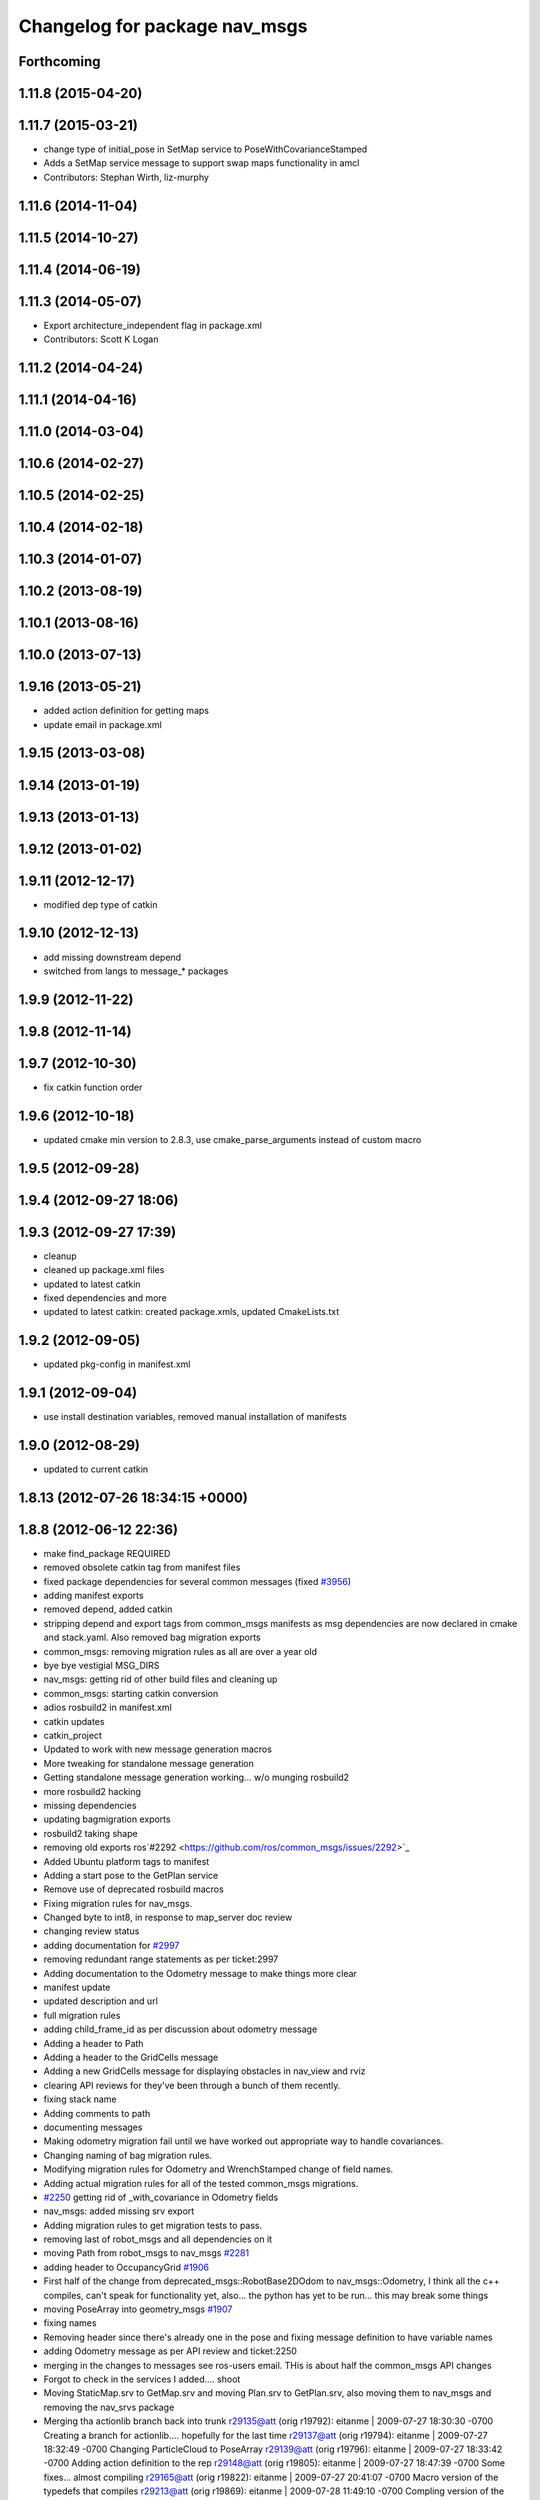 ^^^^^^^^^^^^^^^^^^^^^^^^^^^^^^
Changelog for package nav_msgs
^^^^^^^^^^^^^^^^^^^^^^^^^^^^^^

Forthcoming
-----------

1.11.8 (2015-04-20)
-------------------

1.11.7 (2015-03-21)
-------------------
* change type of initial_pose in SetMap service to PoseWithCovarianceStamped
* Adds a SetMap service message to support swap maps functionality in amcl
* Contributors: Stephan Wirth, liz-murphy

1.11.6 (2014-11-04)
-------------------

1.11.5 (2014-10-27)
-------------------

1.11.4 (2014-06-19)
-------------------

1.11.3 (2014-05-07)
-------------------
* Export architecture_independent flag in package.xml
* Contributors: Scott K Logan

1.11.2 (2014-04-24)
-------------------

1.11.1 (2014-04-16)
-------------------

1.11.0 (2014-03-04)
-------------------

1.10.6 (2014-02-27)
-------------------

1.10.5 (2014-02-25)
-------------------

1.10.4 (2014-02-18)
-------------------

1.10.3 (2014-01-07)
-------------------

1.10.2 (2013-08-19)
-------------------

1.10.1 (2013-08-16)
-------------------

1.10.0 (2013-07-13)
-------------------

1.9.16 (2013-05-21)
-------------------
* added action definition for getting maps
* update email in package.xml

1.9.15 (2013-03-08)
-------------------

1.9.14 (2013-01-19)
-------------------

1.9.13 (2013-01-13)
-------------------

1.9.12 (2013-01-02)
-------------------

1.9.11 (2012-12-17)
-------------------
* modified dep type of catkin

1.9.10 (2012-12-13)
-------------------
* add missing downstream depend
* switched from langs to message_* packages

1.9.9 (2012-11-22)
------------------

1.9.8 (2012-11-14)
------------------

1.9.7 (2012-10-30)
------------------
* fix catkin function order

1.9.6 (2012-10-18)
------------------
* updated cmake min version to 2.8.3, use cmake_parse_arguments instead of custom macro

1.9.5 (2012-09-28)
------------------

1.9.4 (2012-09-27 18:06)
------------------------

1.9.3 (2012-09-27 17:39)
------------------------
* cleanup
* cleaned up package.xml files
* updated to latest catkin
* fixed dependencies and more
* updated to latest catkin: created package.xmls, updated CmakeLists.txt

1.9.2 (2012-09-05)
------------------
* updated pkg-config in manifest.xml

1.9.1 (2012-09-04)
------------------
* use install destination variables, removed manual installation of manifests

1.9.0 (2012-08-29)
------------------
* updated to current catkin

1.8.13 (2012-07-26 18:34:15 +0000)
----------------------------------

1.8.8 (2012-06-12 22:36)
------------------------
* make find_package REQUIRED
* removed obsolete catkin tag from manifest files
* fixed package dependencies for several common messages (fixed `#3956 <https://github.com/ros/common_msgs/issues/3956>`_)
* adding manifest exports
* removed depend, added catkin
* stripping depend and export tags from common_msgs manifests as msg dependencies are now declared in cmake and stack.yaml.  Also removed bag migration exports
* common_msgs: removing migration rules as all are over a year old
* bye bye vestigial MSG_DIRS
* nav_msgs: getting rid of other build files and cleaning up
* common_msgs: starting catkin conversion
* adios rosbuild2 in manifest.xml
* catkin updates
* catkin_project
* Updated to work with new message generation macros
* More tweaking for standalone message generation
* Getting standalone message generation working... w/o munging rosbuild2
* more rosbuild2 hacking
* missing dependencies
* updating bagmigration exports
* rosbuild2 taking shape
* removing old exports ros`#2292 <https://github.com/ros/common_msgs/issues/2292>`_
* Added Ubuntu platform tags to manifest
* Adding a start pose to the GetPlan service
* Remove use of deprecated rosbuild macros
* Fixing migration rules for nav_msgs.
* Changed byte to int8, in response to map_server doc review
* changing review status
* adding documentation for `#2997 <https://github.com/ros/common_msgs/issues/2997>`_
* removing redundant range statements as per ticket:2997
* Adding documentation to the Odometry message to make things more clear
* manifest update
* updated description and url
* full migration rules
* adding child_frame_id as per discussion about odometry message
* Adding a header to Path
* Adding a header to the GridCells message
* Adding a new GridCells message for displaying obstacles in nav_view and rviz
* clearing API reviews for they've been through a bunch of them recently.
* fixing stack name
* Adding comments to path
* documenting messages
* Making odometry migration fail until we have worked out appropriate way to handle covariances.
* Changing naming of bag migration rules.
* Modifying migration rules for Odometry and WrenchStamped change of field names.
* Adding actual migration rules for all of the tested common_msgs migrations.
* `#2250 <https://github.com/ros/common_msgs/issues/2250>`_ getting rid of _with_covariance in Odometry fields
* nav_msgs: added missing srv export
* Adding migration rules to get migration tests to pass.
* removing last of robot_msgs and all dependencies on it
* moving Path from robot_msgs to nav_msgs `#2281 <https://github.com/ros/common_msgs/issues/2281>`_
* adding header to OccupancyGrid `#1906 <https://github.com/ros/common_msgs/issues/1906>`_
* First half of the change from deprecated_msgs::RobotBase2DOdom to nav_msgs::Odometry, I think all the c++ compiles, can't speak for functionality yet, also... the python has yet to be run... this may break some things
* moving PoseArray into geometry_msgs `#1907 <https://github.com/ros/common_msgs/issues/1907>`_
* fixing names
* Removing header since there's already one in the pose and fixing message definition to have variable names
* adding Odometry message as per API review and ticket:2250
* merging in the changes to messages see ros-users email.  THis is about half the common_msgs API changes
* Forgot to check in the services I added.... shoot
* Moving StaticMap.srv to GetMap.srv and moving Plan.srv to GetPlan.srv, also moving them to nav_msgs and removing the nav_srvs package
* Merging tha actionlib branch back into trunk
  r29135@att (orig r19792):  eitanme | 2009-07-27 18:30:30 -0700
  Creating a branch for actionlib.... hopefully for the last time
  r29137@att (orig r19794):  eitanme | 2009-07-27 18:32:49 -0700
  Changing ParticleCloud to PoseArray
  r29139@att (orig r19796):  eitanme | 2009-07-27 18:33:42 -0700
  Adding action definition to the rep
  r29148@att (orig r19805):  eitanme | 2009-07-27 18:47:39 -0700
  Some fixes... almost compiling
  r29165@att (orig r19822):  eitanme | 2009-07-27 20:41:07 -0700
  Macro version of the typedefs that compiles
  r29213@att (orig r19869):  eitanme | 2009-07-28 11:49:10 -0700
  Compling version of the ActionServer re-write complete with garbage collection, be default it will keep goals without goal handles for 5 seconds
  r29220@att (orig r19876):  eitanme | 2009-07-28 12:06:06 -0700
  Fix to make sure that transitions into preempting and recalling states actually happen
  r29254@att (orig r19888):  eitanme | 2009-07-28 13:27:40 -0700
  Forgot to actually call the cancel callback... addind a subscriber on the cancel topic
  r29267@att (orig r19901):  eitanme | 2009-07-28 14:41:09 -0700
  Adding text field to GoalStatus to allow users to throw some debugging information into the GoalStatus messages
  r29275@att (orig r19909):  eitanme | 2009-07-28 15:43:49 -0700
  Using tf remapping as I should've been doing for awhile
  r29277@att (orig r19911):  eitanme | 2009-07-28 15:48:48 -0700
  The navigation stack can now handle goals that aren't in the global frame. However, these goals will be transformed to the global frame at the time of reception, so for achieving them accurately the global frame of move_base should really be set to match the goals.
  r29299@att (orig r19933):  stuglaser | 2009-07-28 17:08:10 -0700
  Created genaction.py script to create the various messages that an action needs
  r29376@att (orig r20003):  vijaypradeep | 2009-07-29 02:45:24 -0700
  ActionClient is running. MoveBase ActionServer seems to be crashing
  r29409@att (orig r20033):  vijaypradeep | 2009-07-29 11:57:54 -0700
  Fixing bug with adding status trackers
  r29410@att (orig r20034):  vijaypradeep | 2009-07-29 11:58:18 -0700
  Changing from Release to Debug
  r29432@att (orig r20056):  vijaypradeep | 2009-07-29 14:07:30 -0700
  No longer building goal_manager_test.cpp
  r29472@att (orig r20090):  vijaypradeep | 2009-07-29 17:04:14 -0700
  Lots of Client-Side doxygen
  r29484@att (orig r20101):  vijaypradeep | 2009-07-29 18:35:01 -0700
  Adding to mainpage.dox
  r29487@att (orig r20104):  eitanme | 2009-07-29 18:55:06 -0700
  Removing file to help resolve merge I hope
  r29489@att (orig r20106):  eitanme | 2009-07-29 19:00:07 -0700
  Removing another file to try to resolve the branch
  r29492@att (orig r20108):  eitanme | 2009-07-29 19:14:25 -0700
  Again removing a file to get the merge working
  r29493@att (orig r20109):  eitanme | 2009-07-29 19:34:45 -0700
  Removing yet another file on which ssl negotiation fails
  r29500@att (orig r20116):  eitanme | 2009-07-29 19:54:18 -0700
  Fixing bug in genaction
* moving MapMetaData and OccGrid into nav_msgs `#1303 <https://github.com/ros/common_msgs/issues/1303>`_
* created nav_msgs and moved ParticleCloud there `#1300 <https://github.com/ros/common_msgs/issues/1300>`_
